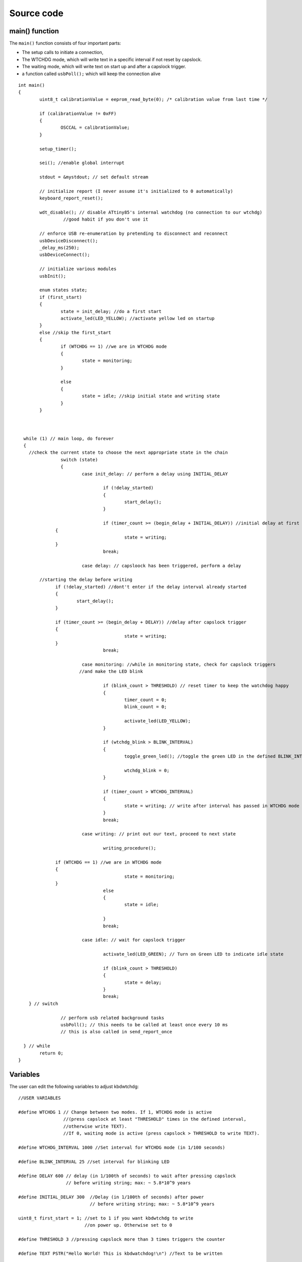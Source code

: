 
.. default-domain:: c
.. highlight:: c


###########
Source code
###########

***************
main() function
***************

The ``main()`` function consists of four important parts:

* The setup calls to initiate a connection,

* The WTCHDG mode, which will write text in a specific interval if not reset by capslock.

* The waiting mode, which will write text on start up and after a capslock trigger.

* a function called ``usbPoll();`` which will keep the connection alive


::

    int main()
    {
            uint8_t calibrationValue = eeprom_read_byte(0); /* calibration value from last time */
    
            if (calibrationValue != 0xFF)
            {
                    OSCCAL = calibrationValue;
            }
    
            setup_timer();
    
            sei(); //enable global interrupt
    
            stdout = &mystdout; // set default stream
    
            // initialize report (I never assume it's initialized to 0 automatically)
            keyboard_report_reset();
    
            wdt_disable(); // disable ATtiny85's internal watchdog (no connection to our wtchdg)
                     //good habit if you don't use it
    
            // enforce USB re-enumeration by pretending to disconnect and reconnect
            usbDeviceDisconnect();
            _delay_ms(250);
            usbDeviceConnect();
    
            // initialize various modules
            usbInit();
    
            enum states state;
            if (first_start)
            {
                    state = init_delay; //do a first start
                    activate_led(LED_YELLOW); //activate yellow led on startup
            }
            else //skip the first_start
            {
                    if (WTCHDG == 1) //we are in WTCHDG mode
                    {
                            state = monitoring;
                    }
    
                    else
                    {
                            state = idle; //skip initial state and writing state
                    }
            }
    
    
    
      while (1) // main loop, do forever
      {
        //check the current state to choose the next appropriate state in the chain
                    switch (state)
                    {
                            case init_delay: // perform a delay using INITIAL_DELAY
    
                                    if (!delay_started)
                                    {
                                            start_delay();
                                    }
    
                                    if (timer_count >= (begin_delay + INITIAL_DELAY)) //initial delay at first start
                  {
                                            state = writing;
                  }
                                    break;
    
                            case delay: // capsloock has been triggered, perform a delay
    
            //starting the delay before writing
                  if (!delay_started) //dont't enter if the delay interval already started
                  {
                          start_delay();
                  }
    
                  if (timer_count >= (begin_delay + DELAY)) //delay after capslock trigger
                  {
                                            state = writing;
                  }
                                    break;
    
                            case monitoring: //while in monitoring state, check for capslock triggers
                           //and make the LED blink
    
                                    if (blink_count > THRESHOLD) // reset timer to keep the watchdog happy
                                    {
                                            timer_count = 0;
                                            blink_count = 0;
    
                                            activate_led(LED_YELLOW);
                                    }
    
                                    if (wtchdg_blink > BLINK_INTERVAL)
                                    {
                                            toggle_green_led(); //toggle the green LED in the defined BLINK_INTERVAL
    
                                            wtchdg_blink = 0;
                                    }
    
                                    if (timer_count > WTCHDG_INTERVAL)
                                    {
                                            state = writing; // write after interval has passed in WTCHDG mode
                                    }
                                    break;
    
                            case writing: // print out our text, proceed to next state
    
                                    writing_procedure();
    
                  if (WTCHDG == 1) //we are in WTCHDG mode
                  {
                                            state = monitoring;
                  }
                                    else
                                    {
                                            state = idle;
    
                                    }
                                    break;
    
                            case idle: // wait for capslock trigger
    
                                    activate_led(LED_GREEN); // Turn on Green LED to indicate idle state
    
                                    if (blink_count > THRESHOLD)
                                    {
                                            state = delay;
                                    }
                                    break;
        } // switch
    
                    // perform usb related background tasks
                    usbPoll(); // this needs to be called at least once every 10 ms
                    // this is also called in send_report_once
    
      } // while
            return 0;
    }

*********
Variables
*********

The user can edit the following variables to adjust kbdwtchdg:


::

    //USER VARIABLES
    
    #define WTCHDG 1 // Change between two modes. If 1, WTCHDG mode is active
                     //(press capslock at least "THRESHOLD" times in the defined interval,
                     //otherwise write TEXT).
                     //If 0, waiting mode is active (press capslock > THRESHOLD to write TEXT).
    
    #define WTCHDG_INTERVAL 1000 //Set interval for WTCHDG mode (in 1/100 seconds)
    
    #define BLINK_INTERVAL 25 //set interval for blinking LED
    
    #define DELAY 600 // delay (in 1/100th of seconds) to wait after pressing capslock
                      // before writing string; max: ~ 5.8*10^9 years
    
    #define INITIAL_DELAY 300  //Delay (in 1/100th of seconds) after power
                               // before writing string; max: ~ 5.8*10^9 years
    
    uint8_t first_start = 1; //set to 1 if you want kbdwtchdg to write
                             //on power up. Otherwise set to 0
    
    #define THRESHOLD 3 //pressing capslock more than 3 times triggers the counter
    
    #define TEXT PSTR("Hello World! This is kbdwatchdog!\n") //Text to be written
    
    #define INTER_KEY_DELAY 100 // delay between key presses in milliseconds
                                //comment if no delay is desired
    
    //Defining the bits to set LED outputs:
    
    #define LED_RED (1 << PB3) //Turn on red led on PB3
    #define LED_GREEN (1 << PB4) //Turn on green led on PB4
    #define LED_YELLOW (1 << PB0) //Turn on yellow led on PB0
    
    //End of USER VARIABLES
    

***********
Timer setup
***********

To perform our delays without using ``_delay_ms`` (which would prevent
our ATtiny85 from talking to the computer).
We use interrupts which are caused by ``timer0`` in CTC mode:


::

    volatile uint64_t timer_count;
    volatile uint64_t wtchdg_blink;
    volatile uint64_t begin_delay;
    volatile uint8_t delay_started = 0;
    
    enum states { init_delay, writing, idle, monitoring, delay };
    
    void setup_timer()
    {
            DDRB = OUTPUT_BITS; //Setting the output bits
    
            TCCR0A |= (1 << WGM01); //Configure timer0 to CTC mode
    
            TIMSK |= (1 << OCIE0A); //Enable CTC interrupt
    
            OCR0A = F_CPU/1024 * 0.01 - 1; //Get the value to compare our timer with
    
            TCCR0B |= (1 << CS02)|(1 << CS00); //1024 Prescaler
    }

For more information on which bits need to be set, consider looking
at the `Datasheet <http://www.atmel.com/images/atmel-2586-avr-8-bit-microcontroller-attiny25-attiny45-attiny85_datasheet.pdf>`_


The following function called ``start_delay`` initiates the delay after which
text is being written.


::

    void start_delay()
    {
            activate_led(LED_YELLOW); //Turn on Yellow LED to indicate waiting state
    
            begin_delay = timer_count; // remember beginning of delay interval
            delay_started = 1; // delay interval has started
    }




*********
Interrupt
*********

The following function is called every  **1/100 seconds** by ``timer0``,
it will continue counting to its maximum if not reset.


::

    ISR(TIM0_COMPA_vect)
    {
      timer_count++; // counting up until reset
      wtchdg_blink++; //counting up until reset
    }

****************
Capslock counter
****************

When an output report is received (in our case the LED status of capslock is the only possible output report)
the ``blink_count`` of capslock is being raised.


::

    usbMsgLen_t usbFunctionWrite(uint8_t * data, uchar len)
    {
            if (data[0] != LED_state)
            {
                    // increment count when LED has toggled
                    blink_count = blink_count < 10 ? blink_count + 1 : blink_count;
            }
    
            LED_state = data[0];
    
            return 1; // 1 byte read
    }


***************************
Activating/toggling  an LED
***************************

We are turning off all LEDs by doing a bitwise ``&`` between the current ``PORTB`` register and
the negation of turning on the three LEDs. Afterwards one specific LED is turned on by a bitwise ``|``:


::

    void activate_led(uint8_t led)
    {
            //turn all LEDs off
            PORTB &= ~(LED_YELLOW | LED_RED | LED_GREEN);
    
            //turn on specific LED
            PORTB |= (led);
    
    }

Now we are toggling a specific led by using a bitwise  ``XOR`` Operator to toggle the output bit.


::

    void toggle_green_led()
    {
      //turn red and yellow led off
      PORTB &= ~(LED_YELLOW | LED_RED);
    
      //toggle green led
      PORTB ^= (LED_GREEN);
    }



*****************
Writing Procedure
*****************

The writing prodecure consists of turning the RED LED on (to indicate writinng) and writing the defined text.

Afterwards ``timer_count``, ``blink_count`` and ``delay startet`` are reset,
``first_start`` is set to false (0).


::

    void writing_procedure()
    {
    
      activate_led(LED_RED); //Turn red LED on to represent writing state
    
      printf_P(TEXT); //Printing our TEXT
    
      blink_count = 0; // reset capslock counter
      timer_count = 0; // reset timer
      first_start = 0; // no first start anymore
      delay_started = 0; // reset delay interval
    }

****************
Delay Keystrokes
****************

To set a delay between the key presses, the following function will
call a delay of 5ms and then ``usbPoll();``. This sequence is being
repeated until the defined delay is reached.


::

    void delay_keystrokes(uint64_t ms)
    {
            const uint8_t milliseconds = 5;
            uint64_t loop_count = ms/milliseconds; //get the amount of loops necessary
            uint64_t i;
    
            // a delay bigger than 10ms would kill the connection, so we split
            //the delay up into little delays that do not harm our connection
            for (i = 0; i <= loop_count; i++)
            {
                    _delay_ms(milliseconds);
                    usbPoll();
            }
    }

****************
ASCII to Keycode
****************

To get appropriate keycodes we can send to the computer, each ASCII character needs to be converted
to its corresponding keycode:


::

    // translates ASCII to appropriate keyboard report, taking into consideration the status of caps lock
    void ASCII_to_keycode(uint8_t ascii)
    {
            keyboard_report.keycode[0] = 0x00;
            keyboard_report.modifier = 0x00;
    
            // see scancode.doc appendix C
    
            //delay between the keystrokes
            #ifdef INTER_KEY_DELAY
                    delay_keystrokes(INTER_KEY_DELAY);
            #endif
    
            if (ascii >= 'A' && ascii <= 'Z')
            {
                    keyboard_report.keycode[0] = 4 + ascii - 'A'; // set letter
                    if (bit_is_set(LED_state, 1)) // if caps is on
                    {
                            keyboard_report.modifier = 0x00; // no shift
                    }
                    else
                    {
                            keyboard_report.modifier = _BV(1); // hold shift // hold shift
                    }
            }
            else if (ascii >= 'a' && ascii <= 'z')
            {
                    keyboard_report.keycode[0] = 4 + ascii - 'a'; // set letter
                    if (bit_is_set(LED_state, 1)) // if caps is on
                    {
                            keyboard_report.modifier = _BV(1); // hold shift // hold shift
                    }
                    else
                    {
                            keyboard_report.modifier = 0x00; // no shift
                    }
            }
            else if (ascii >= '0' && ascii <= '9')
            {
                    keyboard_report.modifier = 0x00;
                    if (ascii == '0')
                    {
                            keyboard_report.keycode[0] = 0x27;
                    }
                    else
                    {
                            keyboard_report.keycode[0] = 30 + ascii - '1';
                    }
            }
            else
            {
                    switch (ascii) // convert ascii to keycode according to documentation
                    {
                            case '!':
                            keyboard_report.modifier = _BV(1); // hold shift
                            keyboard_report.keycode[0] = 29 + 1;
                            break;
                            case '@':
                            keyboard_report.modifier = _BV(1); // hold shift
                            keyboard_report.keycode[0] = 29 + 2;
                            break;
                            case '#':
                            keyboard_report.modifier = _BV(1); // hold shift
                            keyboard_report.keycode[0] = 29 + 3;
                            break;
                            case '$':
                            keyboard_report.modifier = _BV(1); // hold shift
                            keyboard_report.keycode[0] = 29 + 4;
                            break;
                            case '%':
                            keyboard_report.modifier = _BV(1); // hold shift
                            keyboard_report.keycode[0] = 29 + 5;
                            break;
                            case '^':
                            keyboard_report.modifier = _BV(1); // hold shift
                            keyboard_report.keycode[0] = 29 + 6;
                            break;
                            case '&':
                            keyboard_report.modifier = _BV(1); // hold shift
                            keyboard_report.keycode[0] = 29 + 7;
                            break;
                            case '*':
                            keyboard_report.modifier = _BV(1); // hold shift
                            keyboard_report.keycode[0] = 29 + 8;
                            break;
                            case '(':
                            keyboard_report.modifier = _BV(1); // hold shift
                            keyboard_report.keycode[0] = 29 + 9;
                            break;
                            case ')':
                            keyboard_report.modifier = _BV(1); // hold shift
                            keyboard_report.keycode[0] = 0x27;
                            break;
                            case '~':
                            keyboard_report.modifier = _BV(1); // hold shift
                            // fall through
                            case '`':
                            keyboard_report.keycode[0] = 0x35;
                            break;
                            case '_':
                            keyboard_report.modifier = _BV(1); // hold shift
                            // fall through
                            case '-':
                            keyboard_report.keycode[0] = 0x2D;
                            break;
                            case '+':
                            keyboard_report.modifier = _BV(1); // hold shift
                            // fall through
                            case '=':
                            keyboard_report.keycode[0] = 0x2E;
                            break;
                            case '{':
                                    keyboard_report.modifier = _BV(1); // hold shift
                                    // fall through
                                    case '[':
                                    keyboard_report.keycode[0] = 0x2F;
                                    break;
                            case '}':
                            keyboard_report.modifier = _BV(1); // hold shift
                            // fall through
                            case ']':
                            keyboard_report.keycode[0] = 0x30;
                            break;
                            case '|':
                            keyboard_report.modifier = _BV(1); // hold shift
                            // fall through
                            case '\\':
                            keyboard_report.keycode[0] = 0x31;
                            break;
                            case ':':
                            keyboard_report.modifier = _BV(1); // hold shift
                            // fall through
                            case ';':
                            keyboard_report.keycode[0] = 0x33;
                            break;
                            case '"':
                            keyboard_report.modifier = _BV(1); // hold shift
                            // fall through
                            case '\'':
                            keyboard_report.keycode[0] = 0x34;
                            break;
                            case '<':
                            keyboard_report.modifier = _BV(1); // hold shift
                            // fall through
                            case ',':
                            keyboard_report.keycode[0] = 0x36;
                            break;
                            case '>':
                            keyboard_report.modifier = _BV(1); // hold shift
                            // fall through
                            case '.':
                            keyboard_report.keycode[0] = 0x37;
                            break;
                            case '?':
                            keyboard_report.modifier = _BV(1); // hold shift
                            // fall through
                            case '/':
                            keyboard_report.keycode[0] = 0x38;
                            break;
                            case ' ':
                            keyboard_report.keycode[0] = 0x2C;
                            break;
                            case '\t':
                            keyboard_report.keycode[0] = 0x2B; //tab
                            break;
                            case '\n':
                            keyboard_report.keycode[0] = 0x28; //enter
                            break;
                            case '\b':
                            keyboard_report.keycode[0] = 0x2A; //backspace
                    }
            }
    }

*********************
HID Report Descriptor
*********************

The ATtiny85 Microcontroller needs some definitions to be recognized as a HID (Human Interface Device), or
keyboard. Those definitions are stored inside the ``usbHidReportDescriptor``. The descriptor defines
which kind of device your ATtiny85 pretends to be and which keys are available. It gives the user
the ability to define many different aspects of a HID. More information
on HIDs: `USB.org <http://www.usb.org/developers/hidpage/>`_


::

    // USB HID report descriptor for boot protocol keyboard
    // see HID1_11.pdf appendix B section 1
    // USB_CFG_HID_REPORT_DESCRIPTOR_LENGTH is defined in usbconfig
    PROGMEM char usbHidReportDescriptor[USB_CFG_HID_REPORT_DESCRIPTOR_LENGTH] = {
            0x05, 0x01,                    // USAGE_PAGE (Generic Desktop)
            0x09, 0x06,                    // USAGE (Keyboard)
            0xa1, 0x01,                    // COLLECTION (Application)
            0x75, 0x01,                    //   REPORT_SIZE (1)
            0x95, 0x08,                    //   REPORT_COUNT (8)
            0x05, 0x07,                    //   USAGE_PAGE (Keyboard)(Key Codes)
            0x19, 0xe0,                    //   USAGE_MINIMUM (Keyboard LeftControl)(224)
            0x29, 0xe7,                    //   USAGE_MAXIMUM (Keyboard Right GUI)(231)
            0x15, 0x00,                    //   LOGICAL_MINIMUM (0)
            0x25, 0x01,                    //   LOGICAL_MAXIMUM (1)
            0x81, 0x02,                    //   INPUT (Data,Var,Abs) ; Modifier byte
            0x95, 0x01,                    //   REPORT_COUNT (1)
            0x75, 0x08,                    //   REPORT_SIZE (8)
            0x81, 0x03,                    //   INPUT (Cnst,Var,Abs) ; Reserved byte
            0x95, 0x05,                    //   REPORT_COUNT (5)
            0x75, 0x01,                    //   REPORT_SIZE (1)
            0x05, 0x08,                    //   USAGE_PAGE (LEDs)
            0x19, 0x01,                    //   USAGE_MINIMUM (Num Lock)
            0x29, 0x05,                    //   USAGE_MAXIMUM (Kana)
            0x91, 0x02,                    //   OUTPUT (Data,Var,Abs) ; LED report
            0x95, 0x01,                    //   REPORT_COUNT (1)
            0x75, 0x03,                    //   REPORT_SIZE (3)
            0x91, 0x03,                    //   OUTPUT (Cnst,Var,Abs) ; LED report padding
            0x95, 0x06,                    //   REPORT_COUNT (6)
            0x75, 0x08,                    //   REPORT_SIZE (8)
            0x15, 0x00,                    //   LOGICAL_MINIMUM (0)
            0x25, 0x65,                    //   LOGICAL_MAXIMUM (101)
            0x05, 0x07,                    //   USAGE_PAGE (Keyboard)(Key Codes)
            0x19, 0x00,                    //   USAGE_MINIMUM (Reserved (no event indicated))(0)
            0x29, 0x65,                    //   USAGE_MAXIMUM (Keyboard Application)(101)
            0x81, 0x00,                    //   INPUT (Data,Ary,Abs)
            0xc0                           // END_COLLECTION
    };
    
    // data structure for boot protocol keyboard report
    // see HID1_11.pdf appendix B section 1
    typedef struct {
            uint8_t modifier;
            uint8_t reserved;
            uint8_t keycode[6];
    } keyboard_report_t;
    
    // global variables
    
    static keyboard_report_t keyboard_report;
    #define keyboard_report_reset() keyboard_report.modifier=0;keyboard_report.reserved=0;keyboard_report.keycode[0]=0;keyboard_report.keycode[1]=0;keyboard_report.keycode[2]=0;keyboard_report.keycode[3]=0;keyboard_report.keycode[4]=0;keyboard_report.keycode[5]=0;
    static uint8_t idle_rate = 500 / 4; // see HID1_11.pdf sect 7.2.4
    static uint8_t protocol_version = 0; // see HID1_11.pdf sect 7.2.6
    static uint8_t LED_state = 0; // see HID1_11.pdf appendix B section 1
    static uint8_t blink_count = 0; // keep track of how many times caps lock have toggled

******************
USB Setup Function
******************

The following function is called to receive reports and process them.


::

    // see http://vusb.wikidot.com/driver-api
    // constants are found in usbdrv.h
    usbMsgLen_t usbFunctionSetup(uint8_t data[8])
    {
            // see HID1_11.pdf sect 7.2 and http://vusb.wikidot.com/driver-api
            usbRequest_t *rq = (void *)data;
    
            if ((rq->bmRequestType & USBRQ_TYPE_MASK) != USBRQ_TYPE_CLASS)
            return 0; // ignore request if it's not a class specific request
    
            // see HID1_11.pdf sect 7.2
            switch (rq->bRequest)
            {
                    case USBRQ_HID_GET_IDLE:
                    usbMsgPtr = &idle_rate; // send data starting from this byte
                    return 1; // send 1 byte
                    case USBRQ_HID_SET_IDLE:
                    idle_rate = rq->wValue.bytes[1]; // read in idle rate
                    return 0; // send nothing
                    case USBRQ_HID_GET_PROTOCOL:
                    usbMsgPtr = &protocol_version; // send data starting from this byte
                    return 1; // send 1 byte
                    case USBRQ_HID_SET_PROTOCOL:
                    protocol_version = rq->wValue.bytes[1];
                    return 0; // send nothing
                    case USBRQ_HID_GET_REPORT:
                    usbMsgPtr = &keyboard_report; // send the report data
                    return sizeof(keyboard_report);
                    case USBRQ_HID_SET_REPORT:
                    if (rq->wLength.word == 1) // check data is available
                    {
                            // 1 byte, we don't check report type (it can only be output or feature)
                            // we never implemented "feature" reports so it can't be feature
                            // so assume "output" reports
                            // this means set LED status
                            // since it's the only one in the descriptor
                            return USB_NO_MSG; // send nothing but call usbFunctionWrite
                    }
                    else // no data or do not understand data, ignore
                    {
                            return 0; // send nothing
                    }
                    default: // do not understand data, ignore
                    return 0; // send nothing
            }
    }

**********************
Oscillator Calibration
**********************

Calibrating Attiny85's integrated Oscillator to 8.25 MHz:


::

    // section copied from EasyLogger
    /* Calibrate the RC oscillator to 8.25 MHz. The core clock of 16.5 MHz is
     * derived from the 66 MHz peripheral clock by dividing. Our timing reference
     * is the Start Of Frame signal (a single SE0 bit) available immediately after
     * a USB RESET. We first do a binary search for the OSCCAL value and then
     * optimize this value with a neighboorhod search.
     * This algorithm may also be used to calibrate the RC oscillator directly to
     * 12 MHz (no PLL involved, can therefore be used on almost ALL AVRs), but this
     * is wide outside the spec for the OSCCAL value and the required precision for
     * the 12 MHz clock! Use the RC oscillator calibrated to 12 MHz for
     * experimental purposes only!
     */
    static void calibrateOscillator(void)
    {
            uchar       step = 128;
            uchar       trialValue = 0, optimumValue;
            int         x, optimumDev, targetValue = (unsigned)(1499 * (double)F_CPU / 10.5e6 + 0.5);
    
        /* do a binary search: */
        do{
            OSCCAL = trialValue + step;
            x = usbMeasureFrameLength();    /* proportional to current real frequency */
            if(x < targetValue)             /* frequency still too low */
                trialValue += step;
            step >>= 1;
        }while(step > 0);
        /* We have a precision of +/- 1 for optimum OSCCAL here */
        /* now do a neighborhood search for optimum value */
        optimumValue = trialValue;
        optimumDev = x; /* this is certainly far away from optimum */
        for(OSCCAL = trialValue - 1; OSCCAL <= trialValue + 1; OSCCAL++){
            x = usbMeasureFrameLength() - targetValue;
            if(x < 0)
                x = -x;
            if(x < optimumDev){
                optimumDev = x;
                optimumValue = OSCCAL;
            }
        }
        OSCCAL = optimumValue;
    }
    /*
    Note: This calibration algorithm may try OSCCAL values of up to 192 even if
    the optimum value is far below 192. It may therefore exceed the allowed clock
    frequency of the CPU in low voltage designs!
    You may replace this search algorithm with any other algorithm you like if
    you have additional constraints such as a maximum CPU clock.
    For version 5.x RC oscillators (those with a split range of 2x128 steps, e.g.
    ATTiny25, ATTiny45, ATTiny85), it may be useful to search for the optimum in
    both regions.
    */
    
    void usbEventResetReady(void)
    {
            calibrateOscillator();
            eeprom_update_byte(0, OSCCAL);   /* store the calibrated value in EEPROM */
    }
    

****************
Background tasks
****************

Performing obligatory background tasks:


::

    void send_report_once()
    {
            // perform usb background tasks until the report can be sent, then send it
            while (1)
            {
                    usbPoll(); // this needs to be called at least once every 10 ms
    
    
                    if (usbInterruptIsReady())
                    {
                            usbSetInterrupt(&keyboard_report, sizeof(keyboard_report)); // send
    
                            break;
    
                            // see http://vusb.wikidot.com/driver-api
                    }
            }
    }
    
    // stdio's stream will use this funct to type out characters in a string
    void type_out_char(uint8_t ascii, FILE *stream)
    {
            ASCII_to_keycode(ascii);
            send_report_once();
            keyboard_report_reset(); // release keys
            send_report_once();
    }
    
    static FILE mystdout = FDEV_SETUP_STREAM(type_out_char, NULL, _FDEV_SETUP_WRITE); // setup writing stream
    

***********
Definitions
***********

The following libraries need to be included:

::

    #include <avr/io.h>
    #include <avr/interrupt.h>
    #include <avr/wdt.h>
    #include <avr/pgmspace.h>
    #include <avr/eeprom.h>
    #include <stdio.h>
    
    #include "usbdrv/usbdrv.h"
    #include "usbdrv/usbconfig.h"
    
    #define F_CPU 16500000L //Defining a CPU Frequency of 16.5 MHz
    #include <util/delay.h>

*********
Copyright
*********


::

    /*
     This program is free software: you can redistribute it and/or modify
     it under the terms of the GNU General Public License as published by
     the Free Software Foundation, either version 3 of the License, or
     (at your option) any later version.
    
     This program is distributed in the hope that it will be useful,
     but WITHOUT ANY WARRANTY; without even the implied warranty of
     MERCHANTABILITY or FITNESS FOR A PARTICULAR PURPOSE.  See the
     GNU General Public License for more details.
    
     You should have received a copy of the GNU General Public License
     along with this program.  If not, see <http://www.gnu.org/licenses/>.
    
    Copyright by Frank Zhao (http://www.frank-zhao.com), Philipp Rathmanner (https://github.com/Yarmek) and Christian Eitner (https://github.com/7enderhead)
     */
    
    //The code of this project is based on Frank Zhao's USB business card(http://www.instructables.com/id/USB-PCB-Business-Card/)
    //and built based on Dovydas R.'s circuit diagram for "usb_pass_input_with_buttons"(https://github.com/Dovydas-R/usb_pass_input_with_buttons).
    

